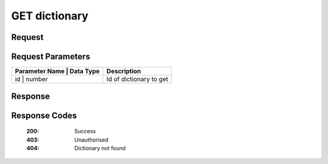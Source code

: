 ..  index:: requests; Dictionary, GetDictionary


..  |operation| replace:: GetDictionary

GET dictionary
=================

..  default-domain:: http

..  get:: /api/dictionaries/(dictionaryId)

Request
--------

..  GET /api/dictionary/{id} HTTP/1.1
    Accept: application/json
    Authorization: OAuth2 ...


Request Parameters
------------------

+---------------+--------------+---------------------------+
| Parameter Name |  Data Type  |  Description              |
+================+=============+===========================+
| id             | number      | Id of dictionary to get   |
+---------------+--------------+---------------------------+

Response
---------


..  HTTP/1.1 200 OK
    Content-Type: application/json

.. code-block:: javascript
    {
        id : 12,
        name : 'dictionary name',
        description : 'dictionary description',
        language : 34,
        isPublic : true,
        links : [{
            href : '...',
            rel : 'self'
        },{
            href : '...'
            rel : 'update'
        },{
            href : '...',
            rel : 'delete'
        }, {
            href : '...',
            rel : 'create-word'
        }, {
            href : '...',
            rel : 'reference-types'
        }]
    }

Response Codes 
----------------

    :200: Success
    :403: Unauthorised
    :404: Dictionary not found